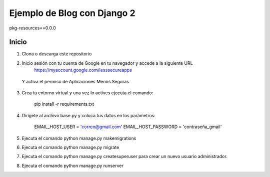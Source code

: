 =====
Ejemplo de Blog con Django 2
=====
pkg-resources==0.0.0

Inicio
-----------

1. Clona o descarga este repositorio
2. Inicio sesión con tu cuenta de Google en tu navegador y accede a la siguiente URL
    https://myaccount.google.com/lesssecureapps

  Y activa el permiso de Aplicaciones Menos Seguras

3. Crea tu entorno virtual y una vez lo actives ejecuta el comando:

    pip install -r requirements.txt

4. Dirígete al archivo base.py y coloca tus datos en los parámetros:

    EMAIL_HOST_USER = 'correo@gmail.com'
    EMAIL_HOST_PASSWORD = 'contraseña_gmail'

5. Ejecuta el comando python manage.py makemigrations
6. Ejecuta el comando python manage.py migrate
7. Ejecuta el comando python manage.py createsuperuser para crear un nuevo usuario administrador.
8. Ejecuta el comando python manage.py runserver
